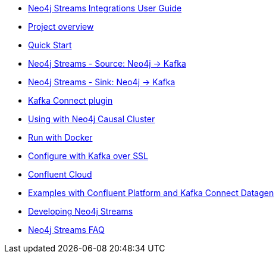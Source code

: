 * xref::index.adoc[Neo4j Streams Integrations User Guide]
* xref::overview.adoc[Project overview]
* xref::quickstart.adoc[Quick Start]
* xref::producer.adoc[Neo4j Streams - Source: Neo4j -> Kafka]
* xref::consumer.adoc[Neo4j Streams - Sink: Neo4j -> Kafka]
* xref::kafka-connect.adoc[Kafka Connect plugin]
* xref::neo4j-cluster.adoc[Using with Neo4j Causal Cluster]
* xref::docker.adoc[Run with Docker]
* xref::kafka-ssl.adoc[Configure with Kafka over SSL]
* xref::cloud.adoc[Confluent Cloud]
* xref::examples.adoc[Examples with Confluent Platform and Kafka Connect Datagen]
* xref::developing.adoc[Developing Neo4j Streams]
* xref::faq.adoc[Neo4j Streams FAQ]
